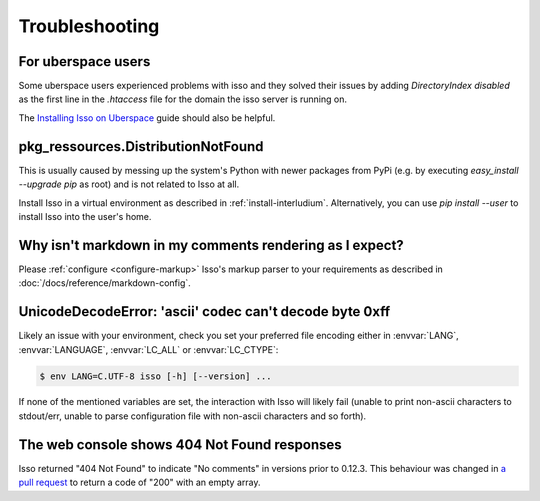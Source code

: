 Troubleshooting
===============

For uberspace users
-------------------
Some uberspace users experienced problems with isso and they solved their
issues by adding `DirectoryIndex disabled` as the first line in the `.htaccess`
file for the domain the isso server is running on.

The `Installing Isso on Uberspace <https://lab.uberspace.de/guide_isso/>`_
guide should also be helpful.

pkg_ressources.DistributionNotFound
-----------------------------------

This is usually caused by messing up the system's Python with newer packages
from PyPi (e.g. by executing `easy_install --upgrade pip` as root) and is not
related to Isso at all.

Install Isso in a virtual environment as described in
:ref:`install-interludium`. Alternatively, you can use `pip install --user`
to install Isso into the user's home.

Why isn't markdown in my comments rendering as I expect?
--------------------------------------------------------

Please :ref:`configure <configure-markup>` Isso's markup parser to your
requirements as described in :doc:`/docs/reference/markdown-config`.

UnicodeDecodeError: 'ascii' codec can't decode byte 0xff
--------------------------------------------------------

Likely an issue with your environment, check you set your preferred file
encoding either in :envvar:`LANG`, :envvar:`LANGUAGE`, :envvar:`LC_ALL` or
:envvar:`LC_CTYPE`:

.. code-block:: text

    $ env LANG=C.UTF-8 isso [-h] [--version] ...

If none of the mentioned variables are set, the interaction with Isso will
likely fail (unable to print non-ascii characters to stdout/err, unable to
parse configuration file with non-ascii characters and so forth).

The web console shows 404 Not Found responses
---------------------------------------------

Isso returned "404 Not Found" to indicate "No comments" in versions prior to
0.12.3. This behaviour was changed in
`a pull request <https://github.com/isso-comments/isso/pull/565>`_ to return a code
of "200" with an empty array.
